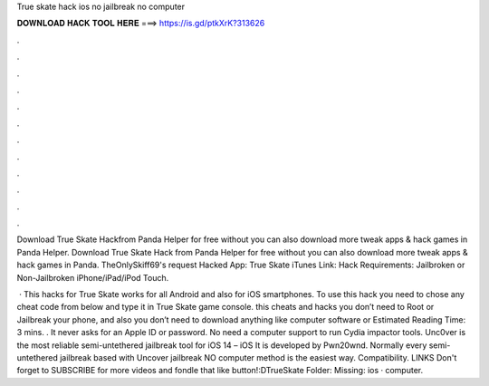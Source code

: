 True skate hack ios no jailbreak no computer



𝐃𝐎𝐖𝐍𝐋𝐎𝐀𝐃 𝐇𝐀𝐂𝐊 𝐓𝐎𝐎𝐋 𝐇𝐄𝐑𝐄 ===> https://is.gd/ptkXrK?313626



.



.



.



.



.



.



.



.



.



.



.



.

Download True Skate Hackfrom Panda Helper for free without  you can also download more tweak apps & hack games in Panda Helper. Download True Skate Hack from Panda Helper for free without  you can also download more tweak apps & hack games in Panda. TheOnlySkiff69's request Hacked App: True Skate iTunes Link: Hack Requirements: Jailbroken or Non-Jailbroken iPhone/iPad/iPod Touch.

 · This hacks for True Skate works for all Android and also for iOS smartphones. To use this hack you need to chose any cheat code from below and type it in True Skate game console. this cheats and hacks you don’t need to Root or Jailbreak your phone, and also you don’t need to download anything like computer software or Estimated Reading Time: 3 mins. . It never asks for an Apple ID or password. No need a computer support to run Cydia impactor tools. Unc0ver is the most reliable semi-untethered jailbreak tool for iOS 14 – iOS It is developed by Pwn20wnd. Normally every semi-untethered jailbreak based with Uncover jailbreak NO computer method is the easiest way. Compatibility. LINKS Don't forget to SUBSCRIBE for more videos and fondle that like button!:DTrueSkate Folder:  Missing: ios · computer.
